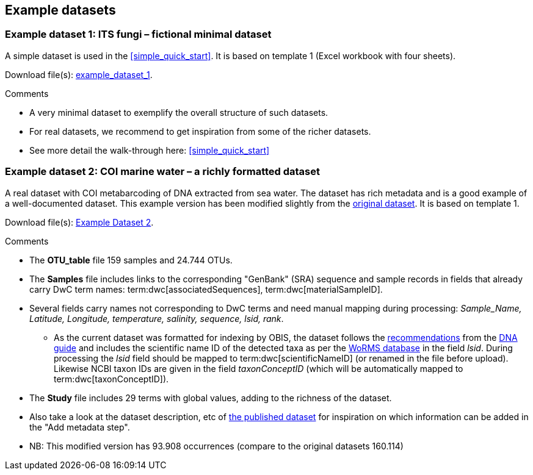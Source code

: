[[example_data]]
== Example datasets

[[example1,Example Dataset 1]]
=== Example dataset 1: ITS fungi – fictional minimal dataset

A simple dataset is used in the <<simple_quick_start>>. It is based on template 1 (Excel workbook with four sheets).

Download file(s): link:../example_data/example_data1.current.en.xlsx[example_dataset_1].

Comments

* A very minimal dataset to exemplify the overall structure of such datasets.
* For real datasets, we recommend to get inspiration from some of the richer datasets.
* See more detail the walk-through here: <<simple_quick_start>>

[[example2,Example Dataset 2]]
=== Example dataset 2: COI marine water – a richly formatted dataset

A real dataset with COI metabarcoding of DNA extracted from sea water. The dataset has rich metadata and is a good example of a well-documented dataset. This example version has been modified slightly from the https://www.gbif.org/dataset/9358fbd7-cfd0-4eab-99fa-0934396a0529[original dataset]. It is based on template 1.

Download file(s): link:../example_data/example_data2current.en.xlsx[Example Dataset 2].

Comments

* The *OTU_table* file 159 samples and 24.744 OTUs.
* The *Samples* file includes links to the corresponding "GenBank" (SRA) sequence and sample records in fields that already carry DwC term names: term:dwc[associatedSequences], term:dwc[materialSampleID].
* Several fields carry names not corresponding to DwC terms and need manual mapping during processing: _Sample_Name, Latitude, Longitude, temperature, salinity, sequence, lsid, rank_. 
** As the current dataset was formatted for indexing by OBIS, the dataset follows the https://docs.gbif.org/publishing-dna-derived-data/en/#marine-datasets-and-the-ocean-biodiversity-information-system-obis[recommendations] from the https://doi.org/10.35035/doc-vf1a-nr22[DNA guide] and includes the scientific name ID of the detected taxa as per the https://www.marinespecies.org[WoRMS database] in the field _lsid_. During processing the _lsid_ field should be mapped to term:dwc[scientificNameID] (or renamed in the file before upload). Likewise NCBI taxon IDs are given in the field _taxonConceptID_ (which will be automatically mapped to term:dwc[taxonConceptID]).
* The *Study* file includes 29 terms with global values, adding to the richness of the dataset. 
* Also take a look at the dataset description, etc of https://www.gbif.org/dataset/9358fbd7-cfd0-4eab-99fa-0934396a0529[the published dataset] for inspiration on which information can be added in the "Add metadata step".
* NB: This modified version has 93.908 occurrences (compare to the original datasets 160.114)

